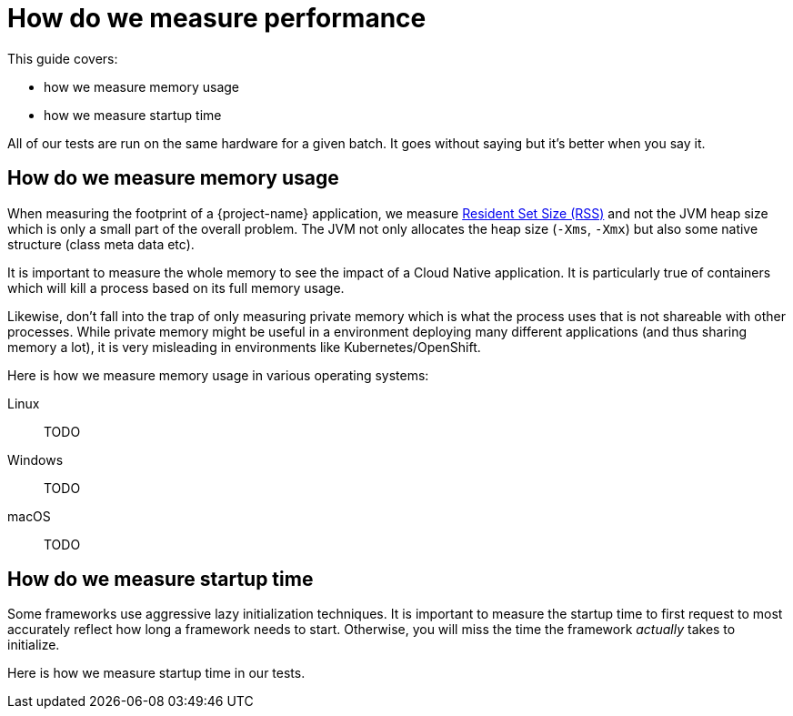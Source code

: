 = How do we measure performance

This guide covers:

* how we measure memory usage
* how we measure startup time

All of our tests are run on the same hardware for a given batch.
It goes without saying but it's better when you say it.

== How do we measure memory usage

When measuring the footprint of a {project-name} application, we measure https://fr.wikipedia.org/wiki/Resident_set_size[Resident Set Size (RSS)]
and not the JVM heap size which is only a small part of the overall problem.
The JVM not only allocates the heap size (`-Xms`, `-Xmx`) but also some native structure (class meta data etc).

It is important to measure the whole memory to see the impact of a Cloud Native application.
It is particularly true of containers which will kill a process based on its full memory usage.

Likewise, don't fall into the trap of only measuring private memory which is what the process uses that is not shareable with other processes.
While private memory might be useful in a environment deploying many different applications (and thus sharing memory a lot),
it is very misleading in environments like Kubernetes/OpenShift.

Here is how we measure memory usage in various operating systems:

Linux::
TODO
Windows::
TODO
macOS::
TODO

== How do we measure startup time

Some frameworks use aggressive lazy initialization techniques.
It is important to measure the startup time to first request to most accurately reflect how long a framework needs to start.
Otherwise, you will miss the time the framework _actually_ takes to initialize.

Here is how we measure startup time in our tests.
